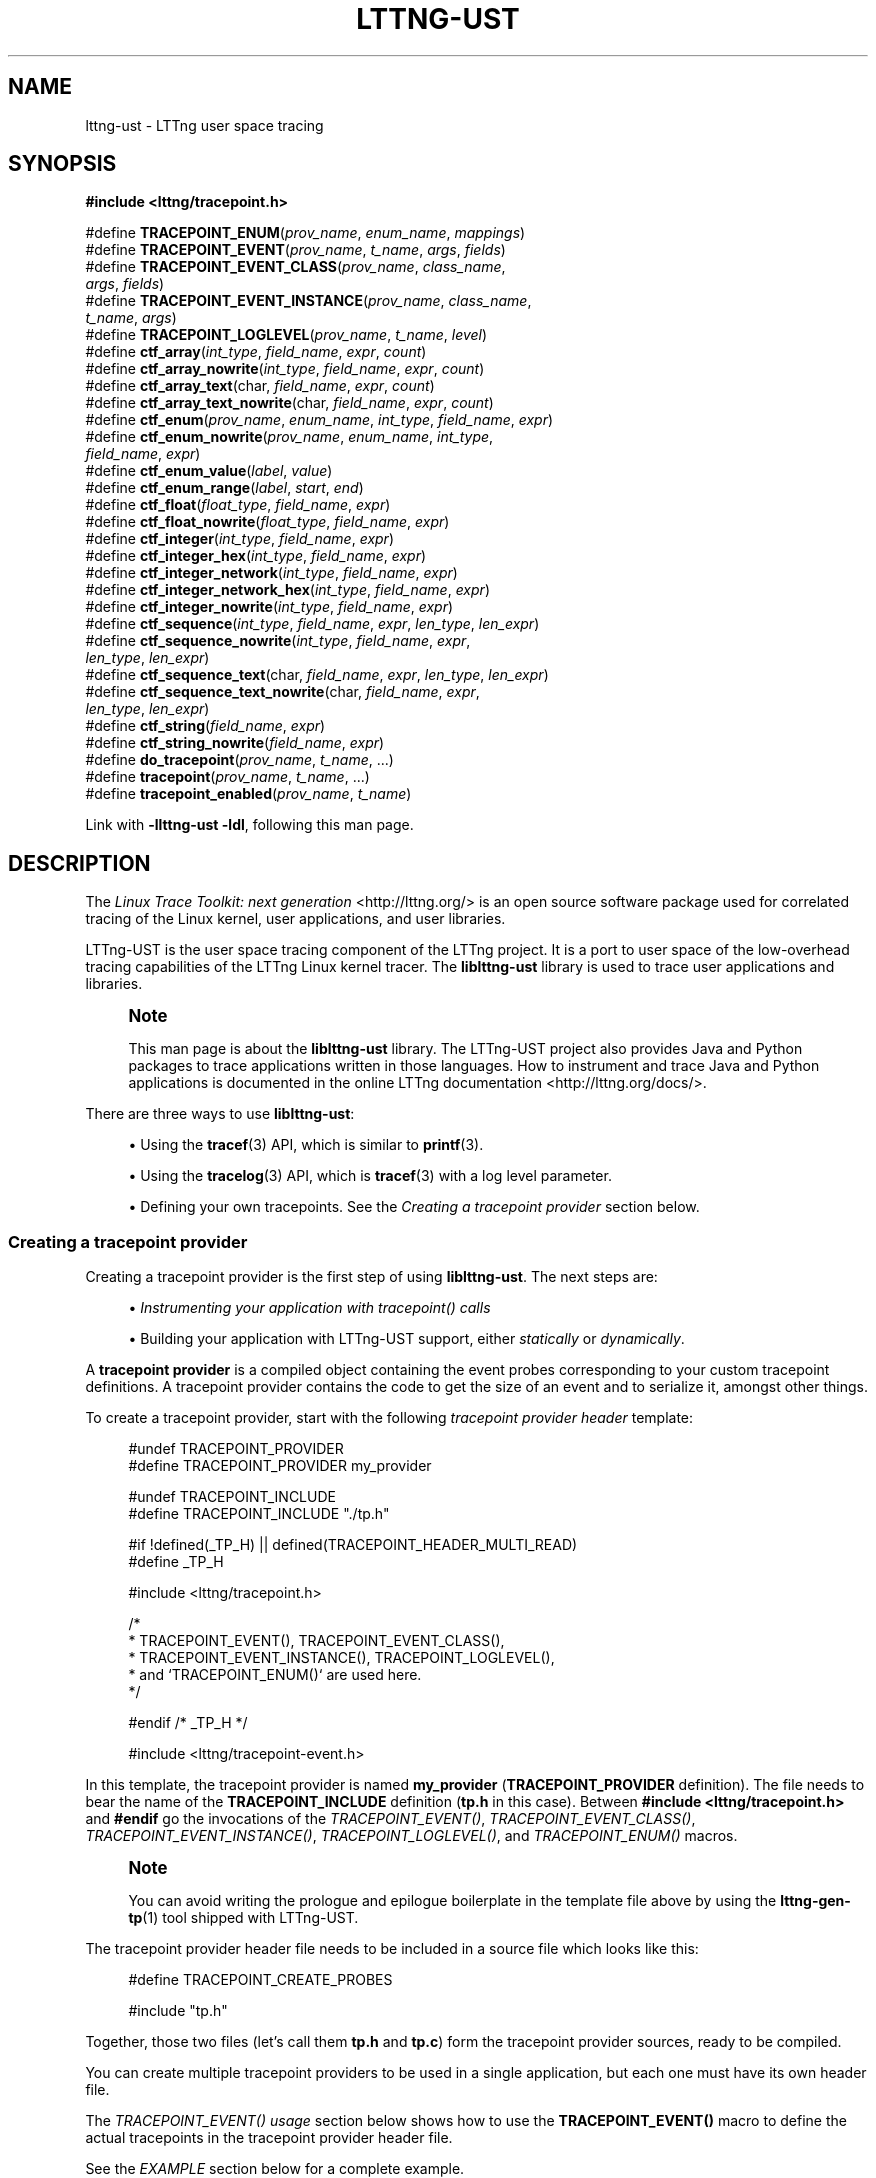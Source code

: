 '\" t
.\"     Title: lttng-ust
.\"    Author: [see the "AUTHORS" section]
.\" Generator: DocBook XSL Stylesheets v1.78.1 <http://docbook.sf.net/>
.\"      Date: 06/05/2016
.\"    Manual: LTTng Manual
.\"    Source: LTTng 2.9.0-pre
.\"  Language: English
.\"
.TH "LTTNG\-UST" "3" "06/05/2016" "LTTng 2\&.9\&.0\-pre" "LTTng Manual"
.\" -----------------------------------------------------------------
.\" * Define some portability stuff
.\" -----------------------------------------------------------------
.\" ~~~~~~~~~~~~~~~~~~~~~~~~~~~~~~~~~~~~~~~~~~~~~~~~~~~~~~~~~~~~~~~~~
.\" http://bugs.debian.org/507673
.\" http://lists.gnu.org/archive/html/groff/2009-02/msg00013.html
.\" ~~~~~~~~~~~~~~~~~~~~~~~~~~~~~~~~~~~~~~~~~~~~~~~~~~~~~~~~~~~~~~~~~
.ie \n(.g .ds Aq \(aq
.el       .ds Aq '
.\" -----------------------------------------------------------------
.\" * set default formatting
.\" -----------------------------------------------------------------
.\" disable hyphenation
.nh
.\" disable justification (adjust text to left margin only)
.ad l
.\" -----------------------------------------------------------------
.\" * MAIN CONTENT STARTS HERE *
.\" -----------------------------------------------------------------
.SH "NAME"
lttng-ust \- LTTng user space tracing
.SH "SYNOPSIS"
.sp
.nf
\fB#include <lttng/tracepoint\&.h>\fR
.fi
.sp
.nf
#define \fBTRACEPOINT_ENUM\fR(\fIprov_name\fR, \fIenum_name\fR, \fImappings\fR)
#define \fBTRACEPOINT_EVENT\fR(\fIprov_name\fR, \fIt_name\fR, \fIargs\fR, \fIfields\fR)
#define \fBTRACEPOINT_EVENT_CLASS\fR(\fIprov_name\fR, \fIclass_name\fR,
                               \fIargs\fR, \fIfields\fR)
#define \fBTRACEPOINT_EVENT_INSTANCE\fR(\fIprov_name\fR, \fIclass_name\fR,
                                  \fIt_name\fR, \fIargs\fR)
#define \fBTRACEPOINT_LOGLEVEL\fR(\fIprov_name\fR, \fIt_name\fR, \fIlevel\fR)
#define \fBctf_array\fR(\fIint_type\fR, \fIfield_name\fR, \fIexpr\fR, \fIcount\fR)
#define \fBctf_array_nowrite\fR(\fIint_type\fR, \fIfield_name\fR, \fIexpr\fR, \fIcount\fR)
#define \fBctf_array_text\fR(char, \fIfield_name\fR, \fIexpr\fR, \fIcount\fR)
#define \fBctf_array_text_nowrite\fR(char, \fIfield_name\fR, \fIexpr\fR, \fIcount\fR)
#define \fBctf_enum\fR(\fIprov_name\fR, \fIenum_name\fR, \fIint_type\fR, \fIfield_name\fR, \fIexpr\fR)
#define \fBctf_enum_nowrite\fR(\fIprov_name\fR, \fIenum_name\fR, \fIint_type\fR,
                         \fIfield_name\fR, \fIexpr\fR)
#define \fBctf_enum_value\fR(\fIlabel\fR, \fIvalue\fR)
#define \fBctf_enum_range\fR(\fIlabel\fR, \fIstart\fR, \fIend\fR)
#define \fBctf_float\fR(\fIfloat_type\fR, \fIfield_name\fR, \fIexpr\fR)
#define \fBctf_float_nowrite\fR(\fIfloat_type\fR, \fIfield_name\fR, \fIexpr\fR)
#define \fBctf_integer\fR(\fIint_type\fR, \fIfield_name\fR, \fIexpr\fR)
#define \fBctf_integer_hex\fR(\fIint_type\fR, \fIfield_name\fR, \fIexpr\fR)
#define \fBctf_integer_network\fR(\fIint_type\fR, \fIfield_name\fR, \fIexpr\fR)
#define \fBctf_integer_network_hex\fR(\fIint_type\fR, \fIfield_name\fR, \fIexpr\fR)
#define \fBctf_integer_nowrite\fR(\fIint_type\fR, \fIfield_name\fR, \fIexpr\fR)
#define \fBctf_sequence\fR(\fIint_type\fR, \fIfield_name\fR, \fIexpr\fR, \fIlen_type\fR, \fIlen_expr\fR)
#define \fBctf_sequence_nowrite\fR(\fIint_type\fR, \fIfield_name\fR, \fIexpr\fR,
                             \fIlen_type\fR, \fIlen_expr\fR)
#define \fBctf_sequence_text\fR(char, \fIfield_name\fR, \fIexpr\fR, \fIlen_type\fR, \fIlen_expr\fR)
#define \fBctf_sequence_text_nowrite\fR(char, \fIfield_name\fR, \fIexpr\fR,
                                  \fIlen_type\fR, \fIlen_expr\fR)
#define \fBctf_string\fR(\fIfield_name\fR, \fIexpr\fR)
#define \fBctf_string_nowrite\fR(\fIfield_name\fR, \fIexpr\fR)
#define \fBdo_tracepoint\fR(\fIprov_name\fR, \fIt_name\fR, \&...)
#define \fBtracepoint\fR(\fIprov_name\fR, \fIt_name\fR, \&...)
#define \fBtracepoint_enabled\fR(\fIprov_name\fR, \fIt_name\fR)
.fi
.sp
Link with \fB-llttng-ust -ldl\fR, following this man page\&.
.SH "DESCRIPTION"
.sp
The \fILinux Trace Toolkit: next generation\fR <http://lttng.org/> is an open source software package used for correlated tracing of the Linux kernel, user applications, and user libraries\&.
.sp
LTTng\-UST is the user space tracing component of the LTTng project\&. It is a port to user space of the low\-overhead tracing capabilities of the LTTng Linux kernel tracer\&. The \fBliblttng-ust\fR library is used to trace user applications and libraries\&.
.if n \{\
.sp
.\}
.RS 4
.it 1 an-trap
.nr an-no-space-flag 1
.nr an-break-flag 1
.br
.ps +1
\fBNote\fR
.ps -1
.br
.sp
This man page is about the \fBliblttng-ust\fR library\&. The LTTng\-UST project also provides Java and Python packages to trace applications written in those languages\&. How to instrument and trace Java and Python applications is documented in the online LTTng documentation <http://lttng.org/docs/>\&.
.sp .5v
.RE
.sp
There are three ways to use \fBliblttng-ust\fR:
.sp
.RS 4
.ie n \{\
\h'-04'\(bu\h'+03'\c
.\}
.el \{\
.sp -1
.IP \(bu 2.3
.\}
Using the
\fBtracef\fR(3)
API, which is similar to
\fBprintf\fR(3)\&.
.RE
.sp
.RS 4
.ie n \{\
\h'-04'\(bu\h'+03'\c
.\}
.el \{\
.sp -1
.IP \(bu 2.3
.\}
Using the
\fBtracelog\fR(3)
API, which is
\fBtracef\fR(3)
with a log level parameter\&.
.RE
.sp
.RS 4
.ie n \{\
\h'-04'\(bu\h'+03'\c
.\}
.el \{\
.sp -1
.IP \(bu 2.3
.\}
Defining your own tracepoints\&. See the
\fICreating a tracepoint provider\fR
section below\&.
.RE
.SS "Creating a tracepoint provider"
.sp
Creating a tracepoint provider is the first step of using \fBliblttng-ust\fR\&. The next steps are:
.sp
.RS 4
.ie n \{\
\h'-04'\(bu\h'+03'\c
.\}
.el \{\
.sp -1
.IP \(bu 2.3
.\}
\fIInstrumenting your application with tracepoint() calls\fR
.RE
.sp
.RS 4
.ie n \{\
\h'-04'\(bu\h'+03'\c
.\}
.el \{\
.sp -1
.IP \(bu 2.3
.\}
Building your application with LTTng\-UST support, either
\fIstatically\fR
or
\fIdynamically\fR\&.
.RE
.sp
A \fBtracepoint provider\fR is a compiled object containing the event probes corresponding to your custom tracepoint definitions\&. A tracepoint provider contains the code to get the size of an event and to serialize it, amongst other things\&.
.sp
To create a tracepoint provider, start with the following \fItracepoint provider header\fR template:
.sp
.if n \{\
.RS 4
.\}
.nf
#undef TRACEPOINT_PROVIDER
#define TRACEPOINT_PROVIDER my_provider

#undef TRACEPOINT_INCLUDE
#define TRACEPOINT_INCLUDE "\&./tp\&.h"

#if !defined(_TP_H) || defined(TRACEPOINT_HEADER_MULTI_READ)
#define _TP_H

#include <lttng/tracepoint\&.h>

/*
 * TRACEPOINT_EVENT(), TRACEPOINT_EVENT_CLASS(),
 * TRACEPOINT_EVENT_INSTANCE(), TRACEPOINT_LOGLEVEL(),
 * and `TRACEPOINT_ENUM()` are used here\&.
 */

#endif /* _TP_H */

#include <lttng/tracepoint\-event\&.h>
.fi
.if n \{\
.RE
.\}
.sp
In this template, the tracepoint provider is named \fBmy_provider\fR (\fBTRACEPOINT_PROVIDER\fR definition)\&. The file needs to bear the name of the \fBTRACEPOINT_INCLUDE\fR definition (\fBtp.h\fR in this case)\&. Between \fB#include <lttng/tracepoint.h>\fR and \fB#endif\fR go the invocations of the \fITRACEPOINT_EVENT()\fR, \fITRACEPOINT_EVENT_CLASS()\fR, \fITRACEPOINT_EVENT_INSTANCE()\fR, \fITRACEPOINT_LOGLEVEL()\fR, and \fITRACEPOINT_ENUM()\fR macros\&.
.if n \{\
.sp
.\}
.RS 4
.it 1 an-trap
.nr an-no-space-flag 1
.nr an-break-flag 1
.br
.ps +1
\fBNote\fR
.ps -1
.br
.sp
You can avoid writing the prologue and epilogue boilerplate in the template file above by using the \fBlttng-gen-tp\fR(1) tool shipped with LTTng\-UST\&.
.sp .5v
.RE
.sp
The tracepoint provider header file needs to be included in a source file which looks like this:
.sp
.if n \{\
.RS 4
.\}
.nf
#define TRACEPOINT_CREATE_PROBES

#include "tp\&.h"
.fi
.if n \{\
.RE
.\}
.sp
Together, those two files (let\(cqs call them \fBtp.h\fR and \fBtp.c\fR) form the tracepoint provider sources, ready to be compiled\&.
.sp
You can create multiple tracepoint providers to be used in a single application, but each one must have its own header file\&.
.sp
The \fITRACEPOINT_EVENT() usage\fR section below shows how to use the \fBTRACEPOINT_EVENT()\fR macro to define the actual tracepoints in the tracepoint provider header file\&.
.sp
See the \fIEXAMPLE\fR section below for a complete example\&.
.SS "TRACEPOINT_EVENT() usage"
.sp
The \fBTRACEPOINT_EVENT()\fR macro is used in a template provider header file (see the \fICreating a tracepoint provider\fR section above) to define LTTng\-UST tracepoints\&.
.sp
The \fBTRACEPOINT_EVENT()\fR usage template is as follows:
.sp
.if n \{\
.RS 4
.\}
.nf
TRACEPOINT_EVENT(
    /* Tracepoint provider name */
    my_provider,

    /* Tracepoint/event name */
    my_tracepoint,

    /* List of tracepoint arguments (input) */
    TP_ARGS(
        \&.\&.\&.
    ),

    /* List of fields of eventual event (output) */
    TP_FIELDS(
        \&.\&.\&.
    )
)
.fi
.if n \{\
.RE
.\}
.sp
The \fBTP_ARGS()\fR macro contains the input arguments of the tracepoint\&. Those arguments can be used in the argument expressions of the output fields defined in \fBTP_FIELDS()\fR\&.
.sp
The format of the \fBTP_ARGS()\fR parameters is: C type, then argument name; repeat as needed, up to ten times\&. For example:
.sp
.if n \{\
.RS 4
.\}
.nf
TP_ARGS(
    int, my_int,
    const char *, my_string,
    FILE *, my_file,
    double, my_float,
    struct my_data *, my_data
)
.fi
.if n \{\
.RE
.\}
.sp
The \fBTP_FIELDS()\fR macro contains the output fields of the tracepoint, that is, the actual data that can be recorded in the payload of an event emitted by this tracepoint\&.
.sp
The \fBTP_FIELDS()\fR macro contains a list of \fBctf_*()\fR macros NOT separated by commas\&. The available macros are documented in the \fIAvailable ctf_*() field type macros\fR section below\&.
.SS "Available ctf_*() field type macros"
.sp
This section documents the available \fBctf_*()\fR macros that can be inserted in the \fBTP_FIELDS()\fR macro of the \fITRACEPOINT_EVENT() macro\fR\&.
.sp
Standard integer, displayed in base 10:
.sp
.if n \{\
.RS 4
.\}
.nf
\fBctf_integer\fR(\fIint_type\fR, \fIfield_name\fR, \fIexpr\fR)
\fBctf_integer_nowrite\fR(\fIint_type\fR, \fIfield_name\fR, \fIexpr\fR)
.fi
.if n \{\
.RE
.\}
.sp
Standard integer, displayed in base 16:
.sp
.if n \{\
.RS 4
.\}
.nf
\fBctf_integer_hex\fR(\fIint_type\fR, \fIfield_name\fR, \fIexpr\fR)
.fi
.if n \{\
.RE
.\}
.sp
Integer in network byte order (big endian), displayed in base 10:
.sp
.if n \{\
.RS 4
.\}
.nf
\fBctf_integer_network\fR(\fIint_type\fR, \fIfield_name\fR, \fIexpr\fR)
.fi
.if n \{\
.RE
.\}
.sp
Integer in network byte order, displayed in base 16:
.sp
.if n \{\
.RS 4
.\}
.nf
\fBctf_integer_network_hex\fR(\fIint_type\fR, \fIfield_name\fR, \fIexpr\fR)
.fi
.if n \{\
.RE
.\}
.sp
Floating point number:
.sp
.if n \{\
.RS 4
.\}
.nf
\fBctf_float\fR(\fIfloat_type\fR, \fIfield_name\fR, \fIexpr\fR)
\fBctf_float_nowrite\fR(\fIfloat_type\fR, \fIfield_name\fR, \fIexpr\fR)
.fi
.if n \{\
.RE
.\}
.sp
Null\-terminated string:
.sp
.if n \{\
.RS 4
.\}
.nf
\fBctf_string\fR(\fIfield_name\fR, \fIexpr\fR)
\fBctf_string_nowrite\fR(\fIfield_name\fR, \fIexpr\fR)
.fi
.if n \{\
.RE
.\}
.sp
Statically\-sized array of integers:
.sp
.if n \{\
.RS 4
.\}
.nf
\fBctf_array\fR(\fIint_type\fR, \fIfield_name\fR, \fIexpr\fR, \fIcount\fR)
\fBctf_array_nowrite\fR(\fIint_type\fR, \fIfield_name\fR, \fIexpr\fR, \fIcount\fR)
.fi
.if n \{\
.RE
.\}
.sp
Statically\-sized array, printed as text; no need to be null\-terminated:
.sp
.if n \{\
.RS 4
.\}
.nf
\fBctf_array_text\fR(char, \fIfield_name\fR, \fIexpr\fR, \fIcount\fR)
\fBctf_array_text_nowrite\fR(char, \fIfield_name\fR, \fIexpr\fR, \fIcount\fR)
.fi
.if n \{\
.RE
.\}
.sp
Dynamically\-sized array of integers:
.sp
.if n \{\
.RS 4
.\}
.nf
\fBctf_sequence\fR(\fIint_type\fR, \fIfield_name\fR, \fIexpr\fR, \fIlen_type\fR, \fIlen_expr\fR)
\fBctf_sequence_nowrite\fR(\fIint_type\fR, \fIfield_name\fR, \fIexpr\fR, \fIlen_type\fR, \fIlen_expr\fR)
.fi
.if n \{\
.RE
.\}
.sp
Dynamically\-sized array, displayed as text; no need to be null\-terminated:
.sp
.if n \{\
.RS 4
.\}
.nf
\fBctf_sequence_text\fR(char, \fIfield_name\fR, \fIexpr\fR, \fIlen_type\fR, \fIlen_expr\fR)
\fBctf_sequence_text_nowrite\fR(char, \fIfield_name\fR, \fIexpr\fR, \fIlen_type\fR, \fIlen_expr\fR)
.fi
.if n \{\
.RE
.\}
.sp
Enumeration\&. The enumeration field must be defined before using this macro with the \fBTRACEPOINT_ENUM()\fR macro\&. See the \fITRACEPOINT_ENUM() usage\fR section for more information\&.
.sp
.if n \{\
.RS 4
.\}
.nf
\fBctf_enum\fR(\fIprov_name\fR, \fIenum_name\fR, \fIint_type\fR, \fIfield_name\fR, \fIexpr\fR)
\fBctf_enum_nowrite\fR(\fIprov_name\fR, \fIenum_name\fR, \fIint_type\fR, \fIfield_name\fR, \fIexpr\fR)
.fi
.if n \{\
.RE
.\}
.sp
The parameters are:
.PP
\fIint_type\fR
.RS 4
Integer C type\&. The size of this type determines the size of the integer/enumeration field\&.
.RE
.PP
\fIfloat_type\fR
.RS 4
Float C type (\fBfloat\fR
or
\fBdouble\fR)\&. The size of this type determines the size of the floating point number field\&.
.RE
.PP
\fIfield_name\fR
.RS 4
Event field name (C identifier syntax, NOT a literal string)\&.
.RE
.PP
\fIexpr\fR
.RS 4
C expression resulting in the field\(cqs value\&. This expression can use one or more arguments passed to the tracepoint\&. The arguments of a given tracepoint are defined in the
\fBTP_ARGS()\fR
macro (see the
\fICreating a tracepoint provider\fR
section above)\&.
.RE
.PP
\fIcount\fR
.RS 4
Number of elements in array/sequence\&. This must be known at compile time\&.
.RE
.PP
\fIlen_type\fR
.RS 4
Unsigned integer C type of sequence\(cqs length\&.
.RE
.PP
\fIlen_expr\fR
.RS 4
C expression resulting in the sequence\(cqs length\&. This expression can use one or more arguments passed to the tracepoint\&.
.RE
.PP
\fIprov_name\fR
.RS 4
Tracepoint provider name\&. This must be the same as the tracepoint provider name used in a previous field definition\&.
.RE
.PP
\fIenum_name\fR
.RS 4
Name of an enumeration field previously defined with the
\fBTRACEPOINT_ENUM()\fR
macro\&. See the
\fITRACEPOINT_ENUM() usage\fR
section for more information\&.
.RE
.sp
The \fB_nowrite\fR versions omit themselves from the recorded trace, but are otherwise identical\&. Their primary purpose is to make some of the event context available to the event filters without having to commit the data to sub\-buffers\&. See \fBlttng-enable-event\fR(1) to learn more about dynamic event filtering\&.
.sp
See the \fIEXAMPLE\fR section below for a complete example\&.
.SS "TRACEPOINT_ENUM() usage"
.sp
An enumeration field is a list of mappings between an integers, or a range of integers, and strings (sometimes called \fIlabels\fR or \fIenumerators\fR)\&. Enumeration fields can be used to have a more compact trace when the possible values for a field are limited\&.
.sp
An enumeration field is defined with the \fBTRACEPOINT_ENUM()\fR macro:
.sp
.if n \{\
.RS 4
.\}
.nf
TRACEPOINT_ENUM(
    /* Tracepoint provider name */
    my_provider,

    /* Enumeration name (unique in the whole tracepoint provider) */
    my_enum,

    /* Enumeration mappings */
    TP_ENUM_VALUES(
        \&.\&.\&.
    )
)
.fi
.if n \{\
.RE
.\}
.sp
\fBTP_ENUM_VALUES()\fR contains a list of enumeration mappings, NOT separated by commas\&. Two macros can be used in the \fBTP_ENUM_VALUES()\fR: \fBctf_enum_value()\fR and \fBctf_enum_range()\fR\&.
.sp
\fBctf_enum_value()\fR is a single value mapping:
.sp
.if n \{\
.RS 4
.\}
.nf
\fBctf_enum_value\fR(\fIlabel\fR, \fIvalue\fR)
.fi
.if n \{\
.RE
.\}
.sp
This macro maps the given \fIlabel\fR string to the value \fIvalue\fR\&.
.sp
\fBctf_enum_range()\fR is a range mapping:
.sp
.if n \{\
.RS 4
.\}
.nf
\fBctf_enum_range\fR(\fIlabel\fR, \fIstart\fR, \fIend\fR)
.fi
.if n \{\
.RE
.\}
.sp
This macro maps the given \fIlabel\fR string to the range of integers from \fIstart\fR to \fIend\fR, inclusively\&. Range mappings may overlap, but the behaviour is implementation\-defined: each trace reader handles overlapping ranges as it wishes\&.
.sp
See the \fIEXAMPLE\fR section below for a complete example\&.
.SS "TRACEPOINT_EVENT_CLASS() usage"
.sp
A \fBtracepoint class\fR is a class of tracepoints sharing the same field types and names\&. A tracepoint instance is one instance of such a declared tracepoint class, with its own event name\&.
.sp
LTTng\-UST creates one event serialization function per tracepoint class\&. Using \fBTRACEPOINT_EVENT()\fR creates one tracepoint class per tracepoint definition, whereas using \fBTRACEPOINT_EVENT_CLASS()\fR and \fBTRACEPOINT_EVENT_INSTANCE()\fR creates one tracepoint class, and one or more tracepoint instances of this class\&. In other words, many tracepoints can reuse the same serialization code\&. Reusing the same code, when possible, can reduce cache pollution, thus improve performance\&.
.sp
The \fBTRACEPOINT_EVENT_CLASS()\fR macro accepts the same parameters as the \fBTRACEPOINT_EVENT()\fR macro, except that instead of an event name, its second parameter is the \fItracepoint class name\fR:
.sp
.if n \{\
.RS 4
.\}
.nf
TRACEPOINT_EVENT_CLASS(
    /* Tracepoint provider name */
    my_provider,

    /* Tracepoint class name */
    my_tracepoint_class,

    /* List of tracepoint arguments (input) */
    TP_ARGS(
        \&.\&.\&.
    ),

    /* List of fields of eventual event (output) */
    TP_FIELDS(
        \&.\&.\&.
    )
)
.fi
.if n \{\
.RE
.\}
.sp
Once the tracepoint class is defined, you can create as many tracepoint instances as needed:
.sp
.if n \{\
.RS 4
.\}
.nf
TRACEPOINT_EVENT_INSTANCE(
    /* Tracepoint provider name */
    my_provider,

    /* Tracepoint class name */
    my_tracepoint_class,

    /* Tracepoint/event name */
    my_tracepoint,

    /* List of tracepoint arguments (input) */
    TP_ARGS(
        \&.\&.\&.
    )
)
.fi
.if n \{\
.RE
.\}
.sp
As you can see, the \fBTRACEPOINT_EVENT_INSTANCE()\fR does not contain the \fBTP_FIELDS()\fR macro, because they are defined at the \fBTRACEPOINT_EVENT_CLASS()\fR level\&.
.sp
See the \fIEXAMPLE\fR section below for a complete example\&.
.SS "TRACEPOINT_LOGLEVEL() usage"
.sp
Optionally, a \fBlog level\fR can be assigned to a defined tracepoint\&. Assigning different levels of severity to tracepoints can be useful: when controlling tracing sessions, you can choose to only enable events falling into a specific log level range using the \fB--loglevel\fR and \fB--loglevel-only\fR options of the \fBlttng-enable-event\fR(1) command\&.
.sp
Log levels are assigned to tracepoints that are already defined using the \fBTRACEPOINT_LOGLEVEL()\fR macro\&. The latter must be used after having used \fBTRACEPOINT_EVENT()\fR or \fBTRACEPOINT_EVENT_INSTANCE()\fR for a given tracepoint\&. The \fBTRACEPOINT_LOGLEVEL()\fR macro is used as follows:
.sp
.if n \{\
.RS 4
.\}
.nf
TRACEPOINT_LOGLEVEL(
    /* Tracepoint provider name */
    my_provider,

    /* Tracepoint/event name */
    my_tracepoint,

    /* Log level */
    TRACE_INFO
)
.fi
.if n \{\
.RE
.\}
.sp
The available log level definitions are:
.PP
\fBTRACE_EMERG\fR
.RS 4
System is unusable\&.
.RE
.PP
\fBTRACE_ALERT\fR
.RS 4
Action must be taken immediately\&.
.RE
.PP
\fBTRACE_CRIT\fR
.RS 4
Critical conditions\&.
.RE
.PP
\fBTRACE_ERR\fR
.RS 4
Error conditions\&.
.RE
.PP
\fBTRACE_WARNING\fR
.RS 4
Warning conditions\&.
.RE
.PP
\fBTRACE_NOTICE\fR
.RS 4
Normal, but significant, condition\&.
.RE
.PP
\fBTRACE_INFO\fR
.RS 4
Informational message\&.
.RE
.PP
\fBTRACE_DEBUG_SYSTEM\fR
.RS 4
Debug information with system\-level scope (set of programs)\&.
.RE
.PP
\fBTRACE_DEBUG_PROGRAM\fR
.RS 4
Debug information with program\-level scope (set of processes)\&.
.RE
.PP
\fBTRACE_DEBUG_PROCESS\fR
.RS 4
Debug information with process\-level scope (set of modules)\&.
.RE
.PP
\fBTRACE_DEBUG_MODULE\fR
.RS 4
Debug information with module (executable/library) scope (set of units)\&.
.RE
.PP
\fBTRACE_DEBUG_UNIT\fR
.RS 4
Debug information with compilation unit scope (set of functions)\&.
.RE
.PP
\fBTRACE_DEBUG_FUNCTION\fR
.RS 4
Debug information with function\-level scope\&.
.RE
.PP
\fBTRACE_DEBUG_LINE\fR
.RS 4
Debug information with line\-level scope (default log level)\&.
.RE
.PP
\fBTRACE_DEBUG\fR
.RS 4
Debug\-level message\&.
.RE
.sp
See the \fIEXAMPLE\fR section below for a complete example\&.
.SS "Instrumenting your application"
.sp
Once the tracepoint provider is created (see the \fICreating a tracepoint provider\fR section above), you can instrument your application with the defined tracepoints thanks to the \fBtracepoint()\fR macro:
.sp
.if n \{\
.RS 4
.\}
.nf
#define \fBtracepoint\fR(\fIprov_name\fR, \fIt_name\fR, \&...)
.fi
.if n \{\
.RE
.\}
.sp
With:
.PP
\fIprov_name\fR
.RS 4
Tracepoint provider name\&.
.RE
.PP
\fIt_name\fR
.RS 4
Tracepoint/event name\&.
.RE
.PP
\fB...\fR
.RS 4
Tracepoint arguments, if any\&.
.RE
.sp
Make sure to include the tracepoint provider header file anywhere you use \fBtracepoint()\fR for this provider\&.
.if n \{\
.sp
.\}
.RS 4
.it 1 an-trap
.nr an-no-space-flag 1
.nr an-break-flag 1
.br
.ps +1
\fBNote\fR
.ps -1
.br
.sp
Even though LTTng\-UST supports \fBtracepoint()\fR call site duplicates having the same provider and tracepoint names, it is recommended to use a provider/tracepoint name pair only once within the application source code to help map events back to their call sites when analyzing the trace\&.
.sp .5v
.RE
.sp
Sometimes, arguments to the tracepoint are expensive to compute (take call stack, for example)\&. To avoid the computation when the tracepoint is disabled, you can use the \fBtracepoint_enabled()\fR and \fBdo_tracepoint()\fR macros:
.sp
.if n \{\
.RS 4
.\}
.nf
#define \fBtracepoint_enabled\fR(\fIprov_name\fR, \fIt_name\fR)
#define \fBdo_tracepoint\fR(\fIprov_name\fR, \fIt_name\fR, \&...)
.fi
.if n \{\
.RE
.\}
.sp
\fBtracepoint_enabled()\fR returns a non\-zero value if the tracepoint named \fIt_name\fR from the provider named \fIprov_name\fR is enabled at run time\&.
.sp
\fBdo_tracepoint()\fR is like \fBtracepoint()\fR, except that it doesn\(cqt check if the tracepoint is enabled\&. Using \fBtracepoint()\fR with \fBtracepoint_enabled()\fR is dangerous since \fBtracepoint()\fR also contains the \fBtracepoint_enabled()\fR check, thus a race condition is possible in this situation:
.sp
.if n \{\
.RS 4
.\}
.nf
if (tracepoint_enabled(my_provider, my_tracepoint)) {
    stuff = prepare_stuff();
}

tracepoint(my_provider, my_tracepoint, stuff);
.fi
.if n \{\
.RE
.\}
.sp
If the tracepoint is enabled after the condition, then \fBstuff\fR is not prepared: the emitted event will either contain wrong data, or the whole application could crash (segmentation fault, for example)\&.
.if n \{\
.sp
.\}
.RS 4
.it 1 an-trap
.nr an-no-space-flag 1
.nr an-break-flag 1
.br
.ps +1
\fBNote\fR
.ps -1
.br
.sp
Neither \fBtracepoint_enabled()\fR nor \fBdo_tracepoint()\fR have a \fBSTAP_PROBEV()\fR call, so if you need it, you should emit this call yourself\&.
.sp .5v
.RE
.SS "Statically linking the tracepoint provider"
.sp
With the static linking method, compiled tracepoint providers are copied into the target application\&.
.sp
Define \fBTRACEPOINT_DEFINE\fR definition below the \fBTRACEPOINT_CREATE_PROBES\fR definition in the tracepoint provider source:
.sp
.if n \{\
.RS 4
.\}
.nf
#define TRACEPOINT_CREATE_PROBES
#define TRACEPOINT_DEFINE

#include "tp\&.h"
.fi
.if n \{\
.RE
.\}
.sp
Create the tracepoint provider object file:
.sp
.if n \{\
.RS 4
.\}
.nf
cc \-c \-I\&. tp\&.c
.fi
.if n \{\
.RE
.\}
.sp
.if n \{\
.sp
.\}
.RS 4
.it 1 an-trap
.nr an-no-space-flag 1
.nr an-break-flag 1
.br
.ps +1
\fBNote\fR
.ps -1
.br
.sp
Although an application instrumented with LTTng\-UST tracepoints can be compiled with a C++ compiler, tracepoint probes should be compiled with a C compiler\&.
.sp .5v
.RE
.sp
At this point, you \fIcan\fR archive this tracepoint provider object file, possibly with other object files of your application or with other tracepoint provider object files, as a static library:
.sp
.if n \{\
.RS 4
.\}
.nf
ar rc tp\&.a tp\&.o
.fi
.if n \{\
.RE
.\}
.sp
Using a static library does have the advantage of centralising the tracepoint providers objects so they can be shared between multiple applications\&. This way, when the tracepoint provider is modified, the source code changes don\(cqt have to be patched into each application\(cqs source code tree\&. The applications need to be relinked after each change, but need not to be otherwise recompiled (unless the tracepoint provider\(cqs API changes)\&.
.sp
Then, link your application with this object file (or with the static library containing it) and with \fBliblttng-ust\fR and \fBlibdl\fR (\fBlibc\fR on a BSD system):
.sp
.if n \{\
.RS 4
.\}
.nf
cc \-o app tp\&.o app\&.o \-llttng\-ust \-ldl
.fi
.if n \{\
.RE
.\}
.SS "Dynamically loading the tracepoint provider"
.sp
The second approach to package the tracepoint provider is to use the dynamic loader: the library and its member functions are explicitly sought, loaded at run time\&.
.sp
In this scenario, the tracepoint provider is compiled as a shared object\&.
.sp
The process to create the tracepoint provider shared object is pretty much the same as the \fIstatic linking method\fR, except that:
.sp
.RS 4
.ie n \{\
\h'-04'\(bu\h'+03'\c
.\}
.el \{\
.sp -1
.IP \(bu 2.3
.\}
Since the tracepoint provider is not part of the application,
\fBTRACEPOINT_DEFINE\fR
must be defined, for each tracepoint provider, in exactly one source file of the
\fIapplication\fR
.RE
.sp
.RS 4
.ie n \{\
\h'-04'\(bu\h'+03'\c
.\}
.el \{\
.sp -1
.IP \(bu 2.3
.\}
\fBTRACEPOINT_PROBE_DYNAMIC_LINKAGE\fR
must be defined next to
\fBTRACEPOINT_DEFINE\fR
.RE
.sp
Regarding \fBTRACEPOINT_DEFINE\fR and \fBTRACEPOINT_PROBE_DYNAMIC_LINKAGE\fR, the recommended practice is to use a separate C source file in your application to define them, then include the tracepoint provider header files afterwards\&. For example, as \fBtp-define.c\fR:
.sp
.if n \{\
.RS 4
.\}
.nf
#define TRACEPOINT_DEFINE
#define TRACEPOINT_PROBE_DYNAMIC_LINKAGE

#include "tp\&.h"
.fi
.if n \{\
.RE
.\}
.sp
The tracepoint provider object file used to create the shared library is built like it is using the static linking method, but with the \fB-fpic\fR option:
.sp
.if n \{\
.RS 4
.\}
.nf
cc \-c \-fpic \-I\&. tp\&.c
.fi
.if n \{\
.RE
.\}
.sp
It is then linked as a shared library like this:
.sp
.if n \{\
.RS 4
.\}
.nf
cc \-shared \-Wl,\-\-no\-as\-needed \-o tp\&.so tp\&.o \-llttng\-ust
.fi
.if n \{\
.RE
.\}
.sp
This tracepoint provider shared object isn\(cqt linked with the user application: it must be loaded manually\&. This is why the application is built with no mention of this tracepoint provider, but still needs libdl:
.sp
.if n \{\
.RS 4
.\}
.nf
cc \-o app app\&.o tp\-define\&.o \-ldl
.fi
.if n \{\
.RE
.\}
.sp
There are two ways to dynamically load the tracepoint provider shared object:
.sp
.RS 4
.ie n \{\
\h'-04'\(bu\h'+03'\c
.\}
.el \{\
.sp -1
.IP \(bu 2.3
.\}
Load it manually from the application using
\fBdlopen\fR(3)
.RE
.sp
.RS 4
.ie n \{\
\h'-04'\(bu\h'+03'\c
.\}
.el \{\
.sp -1
.IP \(bu 2.3
.\}
Make the dynamic loader load it with the
\fBLD_PRELOAD\fR
environment variable (see
\fBld.so\fR(8))
.RE
.sp
If the application does not dynamically load the tracepoint provider shared object using one of the methods above, tracing is disabled for this application, and the events are not listed in the output of \fBlttng-list\fR(1)\&.
.sp
Note that it is not safe to use \fBdlclose\fR(3) on a tracepoint provider shared object that is being actively used for tracing, due to a lack of reference counting from LTTng\-UST to the shared object\&.
.sp
For example, statically linking a tracepoint provider to a shared object which is to be dynamically loaded by an application (a plugin, for example) is not safe: the shared object, which contains the tracepoint provider, could be dynamically closed (\fBdlclose\fR(3)) at any time by the application\&.
.sp
To instrument a shared object, either:
.sp
.RS 4
.ie n \{\
\h'-04'\(bu\h'+03'\c
.\}
.el \{\
.sp -1
.IP \(bu 2.3
.\}
Statically link the tracepoint provider to the application, or
.RE
.sp
.RS 4
.ie n \{\
\h'-04'\(bu\h'+03'\c
.\}
.el \{\
.sp -1
.IP \(bu 2.3
.\}
Build the tracepoint provider as a shared object (following the procedure shown in this section), and preload it when tracing is needed using the
\fBLD_PRELOAD\fR
environment variable\&.
.RE
.SS "Using LTTng\-UST with daemons"
.sp
Some extra care is needed when using \fBliblttng-ust\fR with daemon applications that call \fBfork\fR(2), \fBclone\fR(2), or BSD\(cqs \fBrfork\fR(2) without a following \fBexec\fR(3) family system call\&. The library \fBliblttng-ust-fork.so\fR needs to be preloaded before starting the application with the \fBLD_PRELOAD\fR environment variable (see \fBld.so\fR(8))\&.
.SS "Context information"
.sp
Context information can be prepended by the LTTng\-UST tracer before each event, or before specific events\&.
.sp
Context fields can be added to specific channels using \fBlttng-add-context\fR(1)\&.
.sp
The following context fields are supported by LTTng\-UST:
.PP
\fBcpu_id\fR
.RS 4
CPU ID\&.
.if n \{\
.sp
.\}
.RS 4
.it 1 an-trap
.nr an-no-space-flag 1
.nr an-break-flag 1
.br
.ps +1
\fBNote\fR
.ps -1
.br
This context field is always enabled, and it cannot be added with
\fBlttng-add-context\fR(1)\&. Its main purpose is to be used for dynamic event filtering\&. See
\fBlttng-enable-event\fR(1)
for more information about event filtering\&.
.sp .5v
.RE
.RE
.PP
\fBip\fR
.RS 4
Instruction pointer: enables recording the exact address from which an event was emitted\&. This context field can be used to reverse\-lookup the source location that caused the event to be emitted\&.
.RE
.PP
\fBperf:thread:COUNTER\fR
.RS 4
perf counter named
\fICOUNTER\fR\&. Use
\fBlttng add-context --list\fR
to list the available perf counters\&.
.sp
Only available on IA\-32 and x86\-64 architectures\&.
.RE
.PP
\fBpthread_id\fR
.RS 4
POSIX thread identifier\&. Can be used on architectures where
\fBpthread_t\fR
maps nicely to an
\fBunsigned long\fR
type\&.
.RE
.PP
\fBprocname\fR
.RS 4
Thread name, as set by
\fBexec\fR(3)
or
\fBprctl\fR(2)\&. It is recommended that programs set their thread name with
\fBprctl\fR(2)
before hitting the first tracepoint for that thread\&.
.RE
.PP
\fBvpid\fR
.RS 4
Virtual process ID: process ID as seen from the point of view of the process namespace\&.
.RE
.PP
\fBvtid\fR
.RS 4
Virtual thread ID: thread ID as seen from the point of view of the process namespace\&.
.RE
.SS "LTTng\-UST state dump"
.sp
If an application that uses \fBliblttng-ust\fR becomes part of a tracing session, information about its currently loaded shared objects, their build IDs, and their debug link informations are emitted as events by the tracer\&.
.sp
The following LTTng\-UST state dump events exist and must be enabled to record application state dumps\&.
.PP
\fBlttng_ust_statedump:start\fR
.RS 4
Emitted when the state dump begins\&.
.sp
This event has no fields\&.
.RE
.PP
\fBlttng_ust_statedump:end\fR
.RS 4
Emitted when the state dump ends\&. Once this event is emitted, it is guaranteed that, for a given process, the state dump is complete\&.
.sp
This event has no fields\&.
.RE
.PP
\fBlttng_ust_statedump:bin_info\fR
.RS 4
Emitted when information about a currently loaded executable or shared object is found\&.
.sp
Fields:
.TS
allbox tab(:);
ltB ltB.
T{
Field name
T}:T{
Description
T}
.T&
lt lt
lt lt
lt lt
lt lt.
T{
\fBbaddr\fR
T}:T{
Base address of loaded executable
T}
T{
\fBmemsz\fR
T}:T{
Size of loaded executable in memory
T}
T{
\fBpath\fR
T}:T{
Path to loaded executable file
T}
T{
\fBis_pic\fR
T}:T{
Whether the executable is position\-independent code
T}
.TE
.sp 1
.RE
.PP
\fBlttng_ust_statedump:build_id\fR
.RS 4
Emitted when a build ID is found in a currently loaded shared library\&. See
Debugging Information in Separate Files <https://sourceware.org/gdb/onlinedocs/gdb/Separate-Debug-Files.html>
for more information about build IDs\&.
.sp
Fields:
.TS
allbox tab(:);
ltB ltB.
T{
Field name
T}:T{
Description
T}
.T&
lt lt
lt lt.
T{
\fBbaddr\fR
T}:T{
Base address of loaded library
T}
T{
\fBbuild_id\fR
T}:T{
Build ID
T}
.TE
.sp 1
.RE
.PP
\fBlttng_ust_statedump:debug_link\fR
.RS 4
Emitted when debug link information is found in a currently loaded shared library\&. See
Debugging Information in Separate Files <https://sourceware.org/gdb/onlinedocs/gdb/Separate-Debug-Files.html>
for more information about debug links\&.
.sp
Fields:
.TS
allbox tab(:);
ltB ltB.
T{
Field name
T}:T{
Description
T}
.T&
lt lt
lt lt
lt lt.
T{
\fBbaddr\fR
T}:T{
Base address of loaded library
T}
T{
\fBcrc\fR
T}:T{
Debug link file\(cqs CRC
T}
T{
\fBfilename\fR
T}:T{
Debug link file name
T}
.TE
.sp 1
.RE
.SH "EXAMPLE"
.if n \{\
.sp
.\}
.RS 4
.it 1 an-trap
.nr an-no-space-flag 1
.nr an-break-flag 1
.br
.ps +1
\fBNote\fR
.ps -1
.br
.sp
A few examples are available in the \fBdoc/examples\fR <https://github.com/lttng/lttng-ust/tree/master/doc/examples> directory of LTTng\-UST\(cqs source tree\&.
.sp .5v
.RE
.sp
This example shows all the features documented in the previous sections\&. The \fIstatic linking\fR method is chosen here to link the application with the tracepoint provider\&.
.sp
You can compile the source files and link them together statically like this:
.sp
.if n \{\
.RS 4
.\}
.nf
cc \-c \-I\&. tp\&.c
cc \-c app\&.c
cc \-o app tp\&.o app\&.o \-llttng\-ust \-ldl
.fi
.if n \{\
.RE
.\}
.sp
Using the \fBlttng\fR(1) tool, create an LTTng tracing session, enable all the events of this tracepoint provider, and start tracing:
.sp
.if n \{\
.RS 4
.\}
.nf
lttng create my\-session
lttng enable\-event \-\-userspace \*(Aqmy_provider:*\*(Aq
lttng start
.fi
.if n \{\
.RE
.\}
.sp
You may also enable specific events:
.sp
.if n \{\
.RS 4
.\}
.nf
lttng enable\-event \-\-userspace my_provider:big_event
lttng enable\-event \-\-userspace my_provider:event_instance2
.fi
.if n \{\
.RE
.\}
.sp
Run the application:
.sp
.if n \{\
.RS 4
.\}
.nf
\&./app some arguments
.fi
.if n \{\
.RE
.\}
.sp
Stop the current tracing session and inspect the recorded events:
.sp
.if n \{\
.RS 4
.\}
.nf
lttng stop
lttng view
.fi
.if n \{\
.RE
.\}
.SS "Tracepoint provider header file"
.sp
\fBtp.h\fR:
.sp
.if n \{\
.RS 4
.\}
.nf
#undef TRACEPOINT_PROVIDER
#define TRACEPOINT_PROVIDER my_provider

#undef TRACEPOINT_INCLUDE
#define TRACEPOINT_INCLUDE "\&./tp\&.h"

#if !defined(_TP_H) || defined(TRACEPOINT_HEADER_MULTI_READ)
#define _TP_H

#include <lttng/tracepoint\&.h>
#include <stdio\&.h>

#include "app\&.h"

TRACEPOINT_EVENT(
    my_provider,
    simple_event,
    TP_ARGS(
        int, my_integer_arg,
        const char *, my_string_arg
    ),
    TP_FIELDS(
        ctf_string(argc, my_string_arg)
        ctf_integer(int, argv, my_integer_arg)
    )
)

TRACEPOINT_ENUM(
    my_provider,
    my_enum,
    TP_ENUM_VALUES(
        ctf_enum_value("ZERO", 0)
        ctf_enum_value("ONE", 1)
        ctf_enum_value("TWO", 2)
        ctf_enum_range("A RANGE", 52, 125)
        ctf_enum_value("ONE THOUSAND", 1000)
    )
)

TRACEPOINT_EVENT(
    my_provider,
    big_event,
    TP_ARGS(
        int, my_integer_arg,
        const char *, my_string_arg,
        FILE *, stream,
        double, flt_arg,
        int *, array_arg
    ),
    TP_FIELDS(
        ctf_integer(int, int_field1, my_integer_arg * 2)
        ctf_integer_hex(long int, stream_pos, ftell(stream))
        ctf_float(double, float_field, flt_arg)
        ctf_string(string_field, my_string_arg)
        ctf_array(int, array_field, array_arg, 7)
        ctf_array_text(char, array_text_field, array_arg, 5)
        ctf_sequence(int, seq_field, array_arg, int,
                     my_integer_arg / 10)
        ctf_sequence_text(char, seq_text_field, array_arg,
                          int, my_integer_arg / 5)
        ctf_enum(my_provider, my_enum, int,
                 enum_field, array_arg[1])
    )
)

TRACEPOINT_LOGLEVEL(my_provider, big_event, TRACE_WARNING)

TRACEPOINT_EVENT_CLASS(
    my_provider,
    my_tracepoint_class,
    TP_ARGS(
        int, my_integer_arg,
        struct app_struct *, app_struct_arg
    ),
    TP_FIELDS(
        ctf_integer(int, a, my_integer_arg)
        ctf_integer(unsigned long, b, app_struct_arg\->b)
        ctf_string(c, app_struct_arg\->c)
    )
)

TRACEPOINT_EVENT_INSTANCE(
    my_provider,
    my_tracepoint_class,
    event_instance1,
    TP_ARGS(
        int, my_integer_arg,
        struct app_struct *, app_struct_arg
    )
)

TRACEPOINT_EVENT_INSTANCE(
    my_provider,
    my_tracepoint_class,
    event_instance2,
    TP_ARGS(
        int, my_integer_arg,
        struct app_struct *, app_struct_arg
    )
)

TRACEPOINT_LOGLEVEL(my_provider, event_instance2, TRACE_INFO)

TRACEPOINT_EVENT_INSTANCE(
    my_provider,
    my_tracepoint_class,
    event_instance3,
    TP_ARGS(
        int, my_integer_arg,
        struct app_struct *, app_struct_arg
    )
)

#endif /* _TP_H */

#include <lttng/tracepoint\-event\&.h>
.fi
.if n \{\
.RE
.\}
.SS "Tracepoint provider source file"
.sp
\fBtp.c\fR:
.sp
.if n \{\
.RS 4
.\}
.nf
#define TRACEPOINT_CREATE_PROBES
#define TRACEPOINT_DEFINE

#include "tp\&.h"
.fi
.if n \{\
.RE
.\}
.SS "Application header file"
.sp
\fBapp.h\fR:
.sp
.if n \{\
.RS 4
.\}
.nf
#ifndef _APP_H
#define _APP_H

struct app_struct {
    unsigned long b;
    const char *c;
    double d;
};

#endif /* _APP_H */
.fi
.if n \{\
.RE
.\}
.SS "Application source file"
.sp
\fBapp.c\fR:
.sp
.if n \{\
.RS 4
.\}
.nf
#include <stdlib\&.h>
#include <stdio\&.h>

#include "tp\&.h"
#include "app\&.h"

static int array_of_ints[] = {
    100, \-35, 1, 23, 14, \-6, 28, 1001, \-3000,
};

int main(int argc, char* argv[])
{
    FILE *stream;
    struct app_struct app_struct;

    tracepoint(my_provider, simple_event, argc, argv[0]);
    stream = fopen("/tmp/app\&.txt", "w");

    if (!stream) {
        fprintf(stderr,
                "Error: Cannot open /tmp/app\&.txt for writing\en");
        return EXIT_FAILURE;
    }

    if (fprintf(stream, "0123456789") != 10) {
        fclose(stream);
        fprintf(stderr, "Error: Cannot write to /tmp/app\&.txt\en");
        return EXIT_FAILURE;
    }

    tracepoint(my_provider, big_event, 35, "hello tracepoint",
               stream, \-3\&.14, array_of_ints);
    fclose(stream);
    app_struct\&.b = argc;
    app_struct\&.c = "[the string]";
    tracepoint(my_provider, event_instance1, 23, &app_struct);
    app_struct\&.b = argc * 5;
    app_struct\&.c = "[other string]";
    tracepoint(my_provider, event_instance2, 17, &app_struct);
    app_struct\&.b = 23;
    app_struct\&.c = "nothing";
    tracepoint(my_provider, event_instance3, \-52, &app_struct);

    return EXIT_SUCCESS;
}
.fi
.if n \{\
.RE
.\}
.SH "ENVIRONMENT VARIABLES"
.PP
\fBLTTNG_HOME\fR
.RS 4
Alternative user\(cqs home directory\&. This variable is useful when the user running the instrumented application has a non\-writable home directory\&.
.sp
Unix sockets used for the communication between
\fBliblttng-ust\fR
and the LTTng session and consumer daemons (part of the LTTng\-tools project) are located in a specific directory under
\fB$LTTNG_HOME\fR
(or
\fB$HOME\fR
if
\fB$LTTNG_HOME\fR
is not set)\&.
.RE
.PP
\fBLTTNG_UST_CLOCK_PLUGIN\fR
.RS 4
Path to the shared object which acts as the clock override plugin\&. An example of such a plugin can be found in the LTTng\-UST documentation under
\fBexamples/clock-override\fR <https://github.com/lttng/lttng-ust/tree/master/doc/examples/clock-override>\&.
.RE
.PP
\fBLTTNG_UST_DEBUG\fR
.RS 4
Activates
\fBliblttng-ust\fR\*(Aqs debug and error output if set to
\fB1\fR\&.
.RE
.PP
\fBLTTNG_UST_GETCPU_PLUGIN\fR
.RS 4
Path to the shared object which acts as the
\fBgetcpu()\fR
override plugin\&. An example of such a plugin can be found in the LTTng\-UST documentation under
\fBexamples/getcpu-override\fR <https://github.com/lttng/lttng-ust/tree/master/doc/examples/getcpu-override>\&.
.RE
.PP
\fBLTTNG_UST_REGISTER_TIMEOUT\fR
.RS 4
Waiting time for the
\fIregistration done\fR
session daemon command before proceeding to execute the main program (milliseconds)\&.
.sp
The value
\fB0\fR
means
\fIdo not wait\fR\&. The value
\fB-1\fR
means
\fIwait forever\fR\&. Setting this environment variable to
\fB0\fR
is recommended for applications with time constraints on the process startup time\&.
.sp
Default: 3000\&.
.RE
.PP
\fBLTTNG_UST_WITHOUT_BADDR_STATEDUMP\fR
.RS 4
Prevents
\fBliblttng-ust\fR
from performing a base address state dump (see the
\fILTTng-UST state dump\fR
section above) if set to
\fB1\fR\&.
.RE
.SH "BUGS"
.sp
If you encounter any issue or usability problem, please report it on the LTTng bug tracker <https://bugs.lttng.org/projects/lttng-ust>\&.
.SH "RESOURCES"
.sp
.RS 4
.ie n \{\
\h'-04'\(bu\h'+03'\c
.\}
.el \{\
.sp -1
.IP \(bu 2.3
.\}
LTTng project website <http://lttng.org>
.RE
.sp
.RS 4
.ie n \{\
\h'-04'\(bu\h'+03'\c
.\}
.el \{\
.sp -1
.IP \(bu 2.3
.\}
LTTng documentation <http://lttng.org/docs>
.RE
.sp
.RS 4
.ie n \{\
\h'-04'\(bu\h'+03'\c
.\}
.el \{\
.sp -1
.IP \(bu 2.3
.\}
Git repositories <http://git.lttng.org>
.RE
.sp
.RS 4
.ie n \{\
\h'-04'\(bu\h'+03'\c
.\}
.el \{\
.sp -1
.IP \(bu 2.3
.\}
GitHub organization <http://github.com/lttng>
.RE
.sp
.RS 4
.ie n \{\
\h'-04'\(bu\h'+03'\c
.\}
.el \{\
.sp -1
.IP \(bu 2.3
.\}
Continuous integration <http://ci.lttng.org/>
.RE
.sp
.RS 4
.ie n \{\
\h'-04'\(bu\h'+03'\c
.\}
.el \{\
.sp -1
.IP \(bu 2.3
.\}
Mailing list <http://lists.lttng.org>
for support and development:
\fBlttng-dev@lists.lttng.org\fR
.RE
.sp
.RS 4
.ie n \{\
\h'-04'\(bu\h'+03'\c
.\}
.el \{\
.sp -1
.IP \(bu 2.3
.\}
IRC channel <irc://irc.oftc.net/lttng>:
\fB#lttng\fR
on
\fBirc.oftc.net\fR
.RE
.SH "COPYRIGHTS"
.sp
This library is part of the LTTng\-UST project\&.
.sp
This library is distributed under the GNU Lesser General Public License, version 2\&.1 <http://www.gnu.org/licenses/old-licenses/lgpl-2.1.en.html>\&. See the \fBCOPYING\fR <https://github.com/lttng/lttng-ust/blob/master/COPYING> file for more details\&.
.SH "THANKS"
.sp
Thanks to Ericsson for funding this work, providing real\-life use cases, and testing\&.
.sp
Special thanks to Michel Dagenais and the DORSAL laboratory <http://www.dorsal.polymtl.ca/> at \('Ecole Polytechnique de Montr\('eal for the LTTng journey\&.
.SH "AUTHORS"
.sp
LTTng\-UST was originally written by Mathieu Desnoyers, with additional contributions from various other people\&. It is currently maintained by Mathieu Desnoyers <mailto:mathieu.desnoyers@efficios.com>\&.
.SH "SEE ALSO"
.sp
\fBtracef\fR(3), \fBtracelog\fR(3), \fBlttng-gen-tp\fR(1), \fBlttng-ust-dl\fR(3), \fBlttng-ust-cyg-profile\fR(3), \fBlttng\fR(1), \fBlttng-enable-event\fR(1), \fBlttng-list\fR(1), \fBlttng-add-context\fR(1), \fBbabeltrace\fR(1), \fBdlopen\fR(3), \fBld.so\fR(8)
